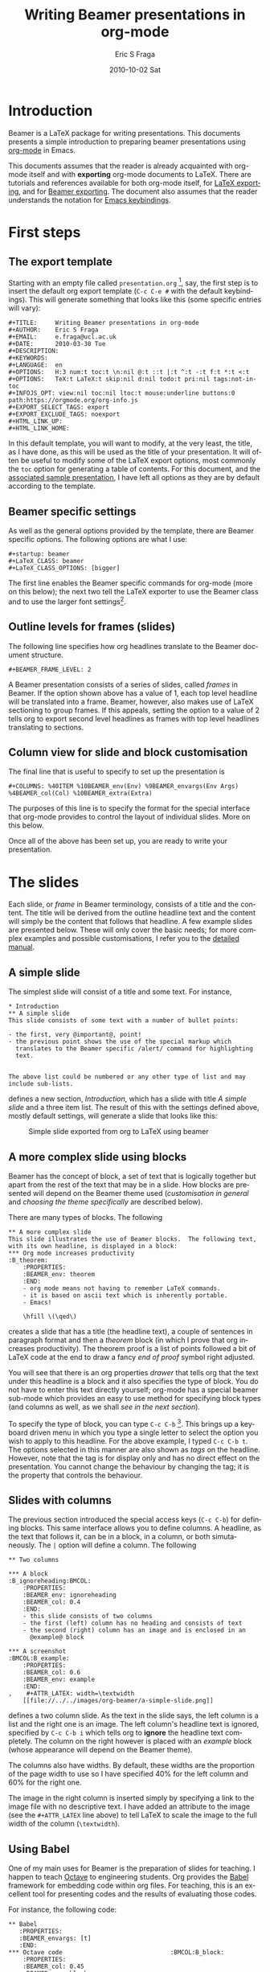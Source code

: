 #+TITLE:     Writing Beamer presentations in org-mode
#+AUTHOR:    Eric S Fraga
#+EMAIL:     e.fraga@ucl.ac.uk
#+DATE:      2010-10-02 Sat
#+DESCRIPTION: 
#+KEYWORDS: 
#+LANGUAGE:  en
#+OPTIONS:   H:3 num:t toc:t \n:nil ::t |:t ^:t -:t f:t *:t <:t
#+OPTIONS:   tex:t  d:nil todo:t pri:nil tags:not-in-toc
#+INFOJS_OPT: view:nil toc:nil ltoc:t mouse:underline buttons:0 path:https://orgmode.org/org-info.js
#+SELECT_TAGS: export
#+EXCLUDE_TAGS: noexport
#+HTML_LINK_UP:
#+HTML_LINK_HOME:

#+startup: oddeven

* Introduction

Beamer is a LaTeX package for writing presentations.  This documents
presents a simple introduction to preparing beamer presentations using
[[https://orgmode.org/][org-mode]] in Emacs.

This documents assumes that the reader is already acquainted with org-mode
itself and with *exporting* org-mode documents to LaTeX.  There are tutorials
and references available for both org-mode itself, for
[[https://orgmode.org/manual/Exporting.html#Exporting][LaTeX exporting]], and
for
[[https://orgmode.org/manual/Beamer-export.html][Beamer exporting]].  The document also assumes that the reader understands the
notation for
[[http://www.gnu.org/software/emacs/manual/html_node/emacs/Commands.html#Commands][Emacs
keybindings]].

* First steps
** The export template
Starting with an empty file called =presentation.org= [1], say, the
first step is to insert the default org export template (=C-c C-e #=
with the default keybindings). This will generate something that looks
like this (some specific entries will vary):

#+BEGIN_Example
,#+TITLE:     Writing Beamer presentations in org-mode
,#+AUTHOR:    Eric S Fraga
,#+EMAIL:     e.fraga@ucl.ac.uk
,#+DATE:      2010-03-30 Tue
,#+DESCRIPTION: 
,#+KEYWORDS: 
,#+LANGUAGE:  en
,#+OPTIONS:   H:3 num:t toc:t \n:nil @:t ::t |:t ^:t -:t f:t *:t <:t
,#+OPTIONS:   TeX:t LaTeX:t skip:nil d:nil todo:t pri:nil tags:not-in-toc
,#+INFOJS_OPT: view:nil toc:nil ltoc:t mouse:underline buttons:0 path:https://orgmode.org/org-info.js
,#+EXPORT_SELECT_TAGS: export
,#+EXPORT_EXCLUDE_TAGS: noexport
,#+HTML_LINK_UP:
,#+HTML_LINK_HOME:
#+END_Example

In this default template, you will want to modify, at the very least,
the title, as I have done, as this will be used as the title of your
presentation.  It will often be useful to modify some of the LaTeX
export options, most commonly the =toc= option for generating a table
of contents.  For this document, and the [[file:presentation.org][associated sample
presentation]], I have left all options as they are by default according
to the template.
** Beamer specific settings
As well as the general options provided by the template, there are
Beamer specific options.  The following options are what I use:

#+BEGIN_Example
,#+startup: beamer
,#+LaTeX_CLASS: beamer
,#+LaTeX_CLASS_OPTIONS: [bigger]
#+END_Example

The first line enables the Beamer specific commands for org-mode (more
on this below); the next two tell the LaTeX exporter to use the
Beamer class and to use the larger font settings[2].  

** Outline levels for frames (slides)

The following line specifies how org headlines translate to the Beamer
document structure.

#+BEGIN_Example
,#+BEAMER_FRAME_LEVEL: 2
#+END_Example

A Beamer presentation consists of a series of slides, called /frames/
in Beamer.  If the option shown above has a value of 1, each top level
headline will be translated into a frame.  Beamer, however, also makes
use of LaTeX sectioning to group frames.  If this appeals, setting
the option to a value of 2 tells org to export second level headlines
as frames with top level headlines translating to sections.
** Column view for slide and block customisation
The final line that is useful to specify to set up the presentation is

#+BEGIN_Example
,#+COLUMNS: %40ITEM %10BEAMER_env(Env) %9BEAMER_envargs(Env Args) %4BEAMER_col(Col) %10BEAMER_extra(Extra)
#+END_Example

The purposes of this line is to specify the format for the special
interface that org-mode provides to control the layout of individual
slides.  More on this below.

Once all of the above has been set up, you are ready to write your
presentation.

* The slides

Each slide, or /frame/ in Beamer terminology, consists of a title and
the content.  The title will be derived from the outline headline text
and the content will simply be the content that follows that
headline.  A few example slides are presented below.  These will only
cover the basic needs; for more complex examples and possible
customisations, I refer you to the [[https://orgmode.org/manual/Beamer-export.html#Beamer-export][detailed manual]].

** A simple slide
The simplest slide will consist of a title and some text.  For instance,

#+BEGIN_Example
,* Introduction
,** A simple slide
This slide consists of some text with a number of bullet points:

- the first, very @important@, point!
- the previous point shows the use of the special markup which
  translates to the Beamer specific /alert/ command for highlighting
  text.


The above list could be numbered or any other type of list and may
include sub-lists.
#+END_Example

defines a new section, /Introduction/, which has a slide with title
/A simple slide/ and a three item list.  The result of this with the
settings defined above, mostly default settings, will generate a slide
that looks like this:

#+caption: Simple slide exported from org to LaTeX using beamer
[[file:../../images/org-beamer/a-simple-slide.png]]

** A more complex slide using blocks

Beamer has the concept of block, a set of text that is logically
together but apart from the rest of the text that may be in a slide.
How blocks are presented will depend on the Beamer theme used
([[*Customisation][customisation in general]] and [[*Beamer theme][choosing the theme specifically]] are
described below).

There are many types of blocks.  The following

#+BEGIN_Example
,** A more complex slide
This slide illustrates the use of Beamer blocks.  The following text,
with its own headline, is displayed in a block:
,*** Org mode increases productivity                               :B_theorem:
    :PROPERTIES:
    :BEAMER_env: theorem
    :END:
    - org mode means not having to remember LaTeX commands.
    - it is based on ascii text which is inherently portable.
    - Emacs!

    \hfill \(\qed\)
#+END_Example

creates a slide that has a title (the headline text), a couple of
sentences in paragraph format and then a /theorem/ block (in which I
prove that org increases productivity).  The theorem proof is a list
of points followed a bit of LaTeX code at the end to draw a fancy
/end of proof/ symbol right adjusted.

You will see that there is an org properties /drawer/ that tells org
that the text under this headline is a block and it also specifies the
type of block.  You do not have to enter this text directly yourself;
org-mode has a special beamer sub-mode which provides an easy to use
method for specifying block types (and columns as well, as we shall
[[*Column view for slide and block customisation][see in the next section]]).

To specify the type of block, you can type =C-c C-b= [3].  This brings up
a keyboard driven menu in which you type a single letter to select the
option you wish to apply to this headline.  For the above example, I
typed =C-c C-b t=.  The options selected in this manner are also shown
as /tags/ on the headline.  However, note that the tag is for display
only and has no direct effect on the presentation.  You cannot change
the behaviour by changing the tag; it is the property that controls
the behaviour.

** Slides with columns

The previous section introduced the special access keys (=C-c C-b=)
for defining blocks.  This same interface allows you to define
columns.  A headline, as the text that follows it, can be in a block,
in a column, or both simutaneously.  The =|= option will define a
column.  The following

#+BEGIN_Example
,** Two columns

,*** A block                                           :B_ignoreheading:BMCOL:
    :PROPERTIES:
    :BEAMER_env: ignoreheading
    :BEAMER_col: 0.4
    :END:
    - this slide consists of two columns
    - the first (left) column has no heading and consists of text
    - the second (right) column has an image and is enclosed in an
      @example@ block

,*** A screenshot                                            :BMCOL:B_example:
    :PROPERTIES:
    :BEAMER_col: 0.6
    :BEAMER_env: example
    :END:
,    #+ATTR_LATEX: width=\textwidth
    [[file://../../images/org-beamer/a-simple-slide.png]]
#+END_Example

defines a two column slide.  As the text in the slide says, the left
column is a list and the right one is an image.  The left column's
headline text is ignored, specified by =C-c C-b i= which tells org to
*ignore* the headline text completely.  The column on the right
however is placed with an /example/ block (whose appearance will
depend on the Beamer theme).

The columns also have widths.  By default, these widths are the
proportion of the page width to use so I have specified 40% for the
left column and 60% for the right one.

The image in the right column is inserted simply by specifying a link
to the image file with no descriptive text.  I have added an attribute
to the image (see the =#+ATTR_LATEX= line above) to tell LaTeX to scale
the image to the full width of the column (=\textwidth=).

** Using Babel
One of my main uses for Beamer is the preparation of slides for
teaching.  I happen to teach [[http://www.octave.org/][Octave]] to engineering students.  Org
provides the [[https://orgmode.org/worg/org-contrib/babel/index.html][Babel]] framework for embedding code within org
files.  For teaching, this is an excellent tool for presenting codes
and the results of evaluating those codes.

For instance, the following code:
#+begin_example
,** Babel
   :PROPERTIES:
   :BEAMER_envargs: [t]
   :END:
,*** Octave code						      :BMCOL:B_block:
    :PROPERTIES:
    :BEAMER_col: 0.45
    :BEAMER_env: block
    :END:
,#+name: octaveexample
,#+begin_src octave :results output :exports both
A = [1 2 ; 3 4]
b = [1; 1];
x = A\b
,#+end_src

,*** The output						      :BMCOL:B_block:
    :PROPERTIES:
    :BEAMER_col: 0.4
    :BEAMER_env: block
    :BEAMER_envargs: <2->
    :END:

,#+results: octaveexample
,#+begin_example
A =

   1   2
   3   4

x =

  -1
   1

,#+end_example

#+end_example

will generate a slide with two blocks and a pause between the display
of each of the two blocks:

#+caption: The use of babel for code display and execution
[[file:../..//images/org-beamer/babel-octave.png]]

* Customisation

Org has a very large number of customisable aspects.  Although
daunting at first, most options have defaults that are suitable for
most people using org initially.  The same applies to the Beamer
export support.  However, there are some options which many will soon
wish to change.

** Beamer theme

Beamer has a large number of themes and I simply refer the reader to
the manual or the Web to find what themes are available and what they
look like.  When you have chosen a theme, you can tell org to use it
by inserting some direct LaTeX code into the /preamble/ of the
document, the material that comes before the first headline.  For
instance, adding this line
#+BEGIN_Example
,#+latex_header: \mode<beamer>{\usetheme{Madrid}}
#+END_Example
to the preamble after the beamer font size
option described above will produce a presentation that looks very
different from the default (with no other changes required!):

#+caption: Two column slide with the Madrid Beamer theme
[[file:../../images/org-beamer/two-column-slide-madrid-style.png]]

** Table of contents

The default =toc:t= option generated by the [[*The export template][export template command]]
(=C-c C-e #=) indicates that a table of contents will be generated.
This will create a slide immediately after the title slide which will
have the list of sections in the beamer document.  Please note that if
you want this type of functionality, you will have to specify the
=BEAMER-FRAME-LEVEL= to be 2 instead of 1 [[Outline levels for frames (slides)][as indicated above]].

Furthermore, if you have decided to use sections, it is possible to
have Beamer automatically place a table of contents slide before the
start of each section with the new section highlighted.  This is
achieved by inserting the following LaTeX code, again in the
preamble:
#+BEGIN_Example
,#+latex_header: \AtBeginSection[]{\begin{frame}<beamer>\frametitle{Topic}\tableofcontents[currentsection]\end{frame}}
#+END_Example

** Column view for slide and block customisation

In [[*Column view for slide and block customisation][an early section of this document]], I described a magical
incantation!  This incantation defines the format for viewing org
property information in column mode.  This mode allows you to easily
adjust the values of the properties for any headline in your
document.  This image shows the type of information you can see at a
glance in this mode:

#+caption: Column view of presentation showing special block environments and column widths.
[[file:../../images/org-beamer/column-view.png]]

We can see the various blocks that have been defined as well as any
columns (implicit by the presence of a column width).  By moving to
any of these column entries displayed, values can be added, deleted or
changed easily.  Please read [[https://orgmode.org/manual/Beamer-export.html#Beamer-export][the full org Beamer manual]] for details.

* Footnotes

[1] [[https://orgmode.org/worg/sources/org-tutorials/org-beamer/presentation.org][A previously created example presentation]] is available.

[2] I am a firm believer in using the largest font possible to
encourage less text on slides. This is obviously a personal view.

[3] org-beamer-mode must be turned on for this keybinding to be available.

